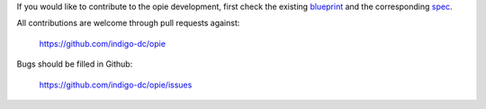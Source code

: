 If you would like to contribute to the opie development, first check the
existing blueprint_ and the corresponding spec_.

.. _blueprint: https://blueprints.launchpad.net/openstack/?searchtext=preemptible-instances
.. _spec: https://review.openstack.org/#/c/104883/

All contributions are welcome through pull requests against:

    https://github.com/indigo-dc/opie

Bugs should be filled in Github:

    https://github.com/indigo-dc/opie/issues
